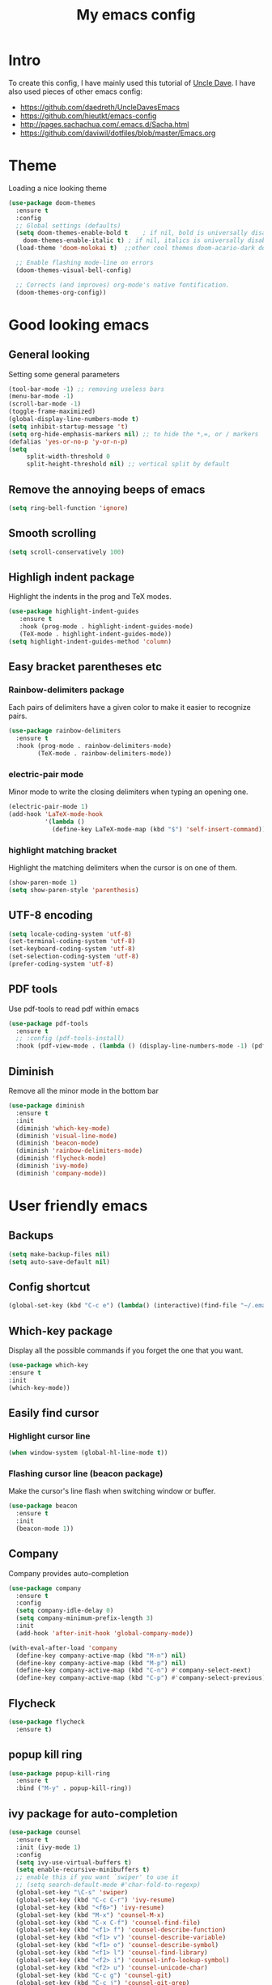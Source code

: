 #+TITLE: My emacs config
#+STARTUP: overview
* Intro
To create this config, I have mainly used this tutorial of [[https://www.youtube.com/watch?v=d6iY_1aMzeg&list=PLX2044Ew-UVVv31a0-Qn3dA6Sd_-NyA1n][Uncle Dave]].
I have also used pieces of other emacs config:
- [[https://github.com/daedreth/UncleDavesEmacs][https://github.com/daedreth/UncleDavesEmacs]]
- [[https://github.com/hieutkt/emacs-config][https://github.com/hieutkt/emacs-config]]
- [[http://pages.sachachua.com/.emacs.d/Sacha.html][http://pages.sachachua.com/.emacs.d/Sacha.html]]
- https://github.com/daviwil/dotfiles/blob/master/Emacs.org

* Theme
Loading a nice looking theme
  #+begin_src emacs-lisp
    (use-package doom-themes
      :ensure t
      :config
      ;; Global settings (defaults)
      (setq doom-themes-enable-bold t    ; if nil, bold is universally disabled
	    doom-themes-enable-italic t) ; if nil, italics is universally disabled
      (load-theme 'doom-molokai t)  ;;other cool themes doom-acario-dark doom-zenburn doom-gruvbox doom-snazzy doom-material

      ;; Enable flashing mode-line on errors
      (doom-themes-visual-bell-config)

      ;; Corrects (and improves) org-mode's native fontification.
      (doom-themes-org-config))
  #+end_src

* Good looking emacs
** General looking
Setting some general parameters
  #+begin_src emacs-lisp
    (tool-bar-mode -1) ;; removing useless bars
    (menu-bar-mode -1) 
    (scroll-bar-mode -1)
    (toggle-frame-maximized)
    (global-display-line-numbers-mode t)
    (setq inhibit-startup-message 't)
    (setq org-hide-emphasis-markers nil) ;; to hide the *,=, or / markers
    (defalias 'yes-or-no-p 'y-or-n-p)
    (setq
         split-width-threshold 0
         split-height-threshold nil) ;; vertical split by default
  #+end_src

  #+RESULTS:

** Remove the annoying beeps of emacs
  #+begin_src emacs-lisp
    (setq ring-bell-function 'ignore)
  #+end_src
** Smooth scrolling
  #+begin_src emacs-lisp
  (setq scroll-conservatively 100)
  #+end_src
** Highligh indent package
Highlight the indents in the prog and TeX modes.
   #+begin_src emacs-lisp
     (use-package highlight-indent-guides
	    :ensure t
	    :hook (prog-mode . highlight-indent-guides-mode)
	    (TeX-mode . highlight-indent-guides-mode))
     (setq highlight-indent-guides-method 'column)
   #+end_src
** Easy bracket parentheses etc 
*** Rainbow-delimiters package
Each pairs of delimiters have a given color to make it easier to recognize pairs.
   #+begin_src emacs-lisp
     (use-package rainbow-delimiters
       :ensure t
       :hook (prog-mode . rainbow-delimiters-mode)
             (TeX-mode . rainbow-delimiters-mode))
   #+end_src
*** electric-pair mode
Minor mode to write the closing delimiters when typing an opening one.
   #+begin_src emacs-lisp
     (electric-pair-mode 1)
     (add-hook 'LaTeX-mode-hook
               '(lambda ()
                 (define-key LaTeX-mode-map (kbd "$") 'self-insert-command)))
   #+end_src
*** highlight matching bracket
Highlight the matching delimiters when the cursor is on one of them.
    #+begin_src emacs-lisp
      (show-paren-mode 1)
      (setq show-paren-style 'parenthesis)
    #+end_src
** UTF-8 encoding
#+begin_src emacs-lisp
  (setq locale-coding-system 'utf-8)
  (set-terminal-coding-system 'utf-8)
  (set-keyboard-coding-system 'utf-8)
  (set-selection-coding-system 'utf-8)
  (prefer-coding-system 'utf-8)
#+end_src
** PDF tools
Use pdf-tools to read pdf within emacs
#+begin_src emacs-lisp
  (use-package pdf-tools
    :ensure t
    ;; :config (pdf-tools-install)
    :hook (pdf-view-mode . (lambda () (display-line-numbers-mode -1) (pdf-sync-minor-mode 1))))
#+end_src

** Diminish
Remove all the minor mode in the bottom bar
#+begin_src emacs-lisp
      (use-package diminish
        :ensure t
        :init
        (diminish 'which-key-mode)
        (diminish 'visual-line-mode)
        (diminish 'beacon-mode)
        (diminish 'rainbow-delimiters-mode)
        (diminish 'flycheck-mode)
        (diminish 'ivy-mode)
        (diminish 'company-mode))
#+end_src
* User friendly emacs
** Backups
#+begin_src emacs-lisp
  (setq make-backup-files nil)
  (setq auto-save-default nil)
#+end_src
** Config shortcut
#+begin_src emacs-lisp
   (global-set-key (kbd "C-c e") (lambda() (interactive)(find-file "~/.emacs.d/config.org")))
#+end_src
** Which-key package
Display all the possible commands if you forget the one that you want.
   #+begin_src emacs-lisp
     (use-package which-key
     :ensure t
     :init
     (which-key-mode))
   #+end_src
** Easily find cursor
*** Highlight cursor line
  #+begin_src emacs-lisp
    (when window-system (global-hl-line-mode t))
  #+end_src  
*** Flashing cursor line (beacon package)
Make the cursor's line flash when switching window or buffer.
   #+begin_src emacs-lisp
     (use-package beacon
       :ensure t
       :init
       (beacon-mode 1))
   #+end_src
** Company
Company provides auto-completion
#+begin_src emacs-lisp
  (use-package company
    :ensure t
    :config
    (setq company-idle-delay 0)
    (setq company-minimum-prefix-length 3)
    :init
    (add-hook 'after-init-hook 'global-company-mode))

  (with-eval-after-load 'company
    (define-key company-active-map (kbd "M-n") nil)
    (define-key company-active-map (kbd "M-p") nil)
    (define-key company-active-map (kbd "C-n") #'company-select-next)
    (define-key company-active-map (kbd "C-p") #'company-select-previous))
#+end_src
** Flycheck
#+begin_src emacs-lisp
  (use-package flycheck
    :ensure t)
#+end_src
** popup kill ring
   #+begin_src emacs-lisp
     (use-package popup-kill-ring
       :ensure t
       :bind ("M-y" . popup-kill-ring))
   #+end_src  
** ivy package for auto-completion
   #+begin_src emacs-lisp
     (use-package counsel
       :ensure t
       :init (ivy-mode 1)
       :config
       (setq ivy-use-virtual-buffers t)
       (setq enable-recursive-minibuffers t)
       ;; enable this if you want `swiper' to use it
       ;; (setq search-default-mode #'char-fold-to-regexp)
       (global-set-key "\C-s" 'swiper)
       (global-set-key (kbd "C-c C-r") 'ivy-resume)
       (global-set-key (kbd "<f6>") 'ivy-resume)
       (global-set-key (kbd "M-x") 'counsel-M-x)
       (global-set-key (kbd "C-x C-f") 'counsel-find-file)
       (global-set-key (kbd "<f1> f") 'counsel-describe-function)
       (global-set-key (kbd "<f1> v") 'counsel-describe-variable)
       (global-set-key (kbd "<f1> o") 'counsel-describe-symbol)
       (global-set-key (kbd "<f1> l") 'counsel-find-library)
       (global-set-key (kbd "<f2> i") 'counsel-info-lookup-symbol)
       (global-set-key (kbd "<f2> u") 'counsel-unicode-char)
       (global-set-key (kbd "C-c g") 'counsel-git)
       (global-set-key (kbd "C-c j") 'counsel-git-grep)
       (global-set-key (kbd "C-c k") 'counsel-ag)
       (global-set-key (kbd "C-x l") 'counsel-locate)
       (global-set-key (kbd "C-S-o") 'counsel-rhythmbox)
       (define-key minibuffer-local-map (kbd "C-r") 'counsel-minibuffer-history))
   #+end_src
** Avy package
Avy for fast moving to a character.

   #+begin_src emacs-lisp
     (use-package avy
     :ensure t)
     (global-set-key (kbd "C-:") 'avy-goto-char)
     (global-set-key (kbd "C-!") 'avy-goto-char-2)
   #+end_src

** recentf-mode
#+begin_src emacs-lisp
  (recentf-mode 1)
  (global-set-key (kbd "C-x r") 'recentf-open-files)
#+end_src
** saveplace mode
#+begin_src emacs-lisp
  (save-place-mode 1)
#+end_src
** auto-revert mode
#+begin_src emacs-lisp
  (global-auto-revert-mode 1)
#+end_src
** buffer when opening emacs
#+begin_src emacs-lisp
  (defun my-setup-initial-window-setup ()
    "Do what I want for initial window setup.
  In my case I want to start with 2 windows split side by side."
    (interactive)
    (switch-to-buffer (find-file "~/BeepBoop/Org/todo.org"))
    (split-window-horizontally)
    (other-window 1)
    (switch-to-buffer (org-agenda nil "a")))

  (add-hook 'emacs-startup-hook #'my-setup-initial-window-setup)
#+end_src
* Org mode
** General looking
*** Org bullets
   #+begin_src emacs-lisp
     (use-package org-bullets
       :ensure t
       :hook (org-mode . (lambda () (org-bullets-mode))))
   #+end_src
*** Indent mode
    #+begin_src emacs-lisp
      (add-hook 'org-mode-hook 'org-indent-mode)
    #+end_src
*** Do not show markers for italics, bold etc
#+begin_src emacs-lisp
  (setq org-hide-emphasis-markers t)
#+end_src
*** ... -> Drop down character
#+begin_src emacs-lisp
  (setq org-ellipsis " ▾")
#+end_src
*** Font size of different headers
#+begin_src emacs-lisp
  (dolist (face '((org-level-1 . 1.2)
                  (org-level-2 . 1.1)
                  (org-level-3 . 1.05)
                  (org-level-4 . 1.0)
                  (org-level-5 . 1.1)
                  (org-level-6 . 1.1)
                  (org-level-7 . 1.1)
                  (org-level-8 . 1.1))))
#+end_src
** Fuzzy for link to file
#+begin_src emacs-lisp
  (setq org-link-search-must-match-exact-headline nil)
#+end_src
** Visual line mode
   #+begin_src emacs-lisp
     (add-hook 'org-mode-hook '(lambda () (visual-line-mode 1)))
   #+end_src

   #+RESULTS:
   
** Agenda
*** set agenda key
   #+begin_src emacs-lisp
      (global-set-key (kbd "C-c a") 'org-agenda)
   #+end_src
*** set agenda files
    #+begin_src emacs-lisp
      (setq org-agenda-files '("/home/amarie/BeepBoop/Org/todo.org"
                               "/home/amarie/BeepBoop/Org/work.org"
                               "/home/amarie/BeepBoop/Org/anniv.org"
                               "/home/amarie/BeepBoop/Org/livres.org"))
    #+end_src
*** compact agenda
#+begin_src emacs-lisp
  ;; Do not dim blocked tasks
  (setq org-agenda-dim-blocked-tasks nil)
  ;; Compact the block agenda view
  (setq org-agenda-compact-blocks t)
#+end_src
*** start agenda from today
#+begin_src emacs-lisp
  (setq org-agenda-span 10
        org-agenda-start-on-weekday nil
        org-agenda-start-day "-0d")
#+end_src
*** org-habit
#+begin_src emacs-lisp
  (require 'org-habit)
  (add-to-list 'org-modules 'org-habit)
  (setq org-habit-graph-column 40)
#+end_src

** Key binding for todo.org
#+begin_src emacs-lisp
  (global-set-key (kbd "C-c t") (lambda() (interactive)(find-file "~/BeepBoop/Org/todo.org")))
  (global-set-key (kbd "C-c w") (lambda() (interactive)(find-file "~/BeepBoop/Org/work.org")))
#+end_src
** Org TODO keywords and priorities
   #+begin_src emacs-lisp
     (setq org-todo-keywords
	   '(
	     (sequence "IDEA(i)" "TODO(t)" "WAITING(w)" "MEETING(m)" "|" "DONE(d)")
	     (sequence "|" "CANCELED(c)" "SOMEDAY(f)")
	     ))
     (setq org-highest-priority ?A)
	  (setq org-lowest-priority ?C)
	  (setq org-default-priority ?A)
	  (setq org-priority-faces '((?A . (:foreground "red" :weight bold))
				     (?B . (:foreground "orange" :weight bold))
				     (?C . (:foreground "yellow" :weight bold))))
   #+end_src

** TODO Org capture template
*** set key template
    #+begin_src emacs-lisp
      (define-key global-map (kbd "C-c c") 'org-capture)
    #+end_src
*** todo template
    #+begin_src emacs-lisp
      (setq org-capture-templates
            '(("t" "todo" entry (file+headline "~/BeepBoop/Org/todo.org" "Tasks")
               "* TODO [#A] %?\nSCHEDULED: %(org-insert-time-stamp (org-read-date nil t \"+0d\"))\n"  :prepend t :kill-buffer t)))
    #+end_src

*** idea template
    #+begin_src emacs-lisp
      (setq org-capture-templates
            '(("i" "Idea" entry (file+headline "~/BeepBoop/Org/todo.org" "Task")
               "* IDEA %?\nAdded: %U\n" :prepend t :kill-buffer t)))
    #+end_src
    
** Org structure template
#+begin_src emacs-lisp
  (setq org-structure-template-alist
    '(("a" . "export ascii\n")
      ("c" . "center\n")
      ("C" . "comment\n")
      ("e" . "example\n")
      ("E" . "export")
      ("h" . "export html\n")
      ("l" . "export latex\n")
      ("q" . "quote\n")
      ("s" . "src")
      ("v" . "verse\n")
      ("el" . "src emacs-lisp\n"))) 
#+end_src

** Org tags list
#+begin_src emacs-lisp
  (setq org-tag-alist
    '((:startgroup)
       ; Put mutually exclusive tags here
       (:endgroup)
       ("@errand" . ?E)
       ("@home" . ?H)
       ("@work" . ?W)
       ("agenda" . ?a)
       ("planning" . ?p)
       ("email" . ?e)
       ("idea" . ?i)))
#+end_src
** TODO org-wild-notifier for notifications for agenda 
** Host local server with simple-httpd
#+begin_src emacs-lisp
  (use-package simple-httpd
    :ensure t)
#+end_src
* AucTeX
** install
   #+begin_src emacs-lisp
     (use-package auctex
       :ensure t
       :mode ("\\.tex\\'" . TeX-latex-mode)
       :config
       ;; General configs
       (setq TeX-master		 nil
             TeX-auto-save		 t
             TeX-parse-self		 t
             TeX-PDF-mode		 t
             TeX-electric-escape	 t)
       )        
   #+end_src
** auctex-latexmk
   #+begin_src emacs-lisp
     (use-package auctex-latexmk
       :ensure t
       :init
       (auctex-latexmk-setup)
       :config
       (setq auctex-latexmk-inherit-TeX-PDF-mode t)
       )
   #+end_src

** PDF updated and open in Evince EE
   #+begin_src emacs-lisp
     ;; to use pdfview with auctex
     (setq TeX-view-program-selection '((output-pdf "Evince"))
     TeX-source-correlate-start-server t) ;; not sure if last line is neccessary
     ;; to have the buffer refresh after compilation
     (add-hook 'TeX-after-compilation-finished-functions
	 #'TeX-revert-document-buffer)
     ;;correlate
     (add-hook 'LaTeX-mode-hook 'TeX-source-correlate-mode)
   #+end_src
** flyspell
#+begin_src emacs-lisp
  (add-hook 'LaTeX-mode-hook 'flyspell-mode) 
#+end_src
** reftex
#+begin_src emacs-lisp
     (use-package reftex
       :ensure t
       :config
       (add-hook 'LaTeX-mode-hook 'turn-on-reftex)
       ;; Reftex default bibfile
       ;;(setq reftex-default-bibliography "~/Stage_M2/ESVCC/VpCCD/VpCCD.bib")
       ;; Activate nice interface between RefTeX and AUCTeX
       (setq reftex-plug-into-AUCTeX t)
       )        
   #+end_src
* Magit
Great tutorial to learn the very basics of [[https://www.youtube.com/watch?v=vQO7F2Q9DwA][magit]]. A more advanced series of tutorial on [[https://www.youtube.com/playlist?list=PLEoMzSkcN8oMc34dTjyFmTUWbXTKrNfZA][magit]].
** Magit package
Magit is a git porcelain for emacs.
Reference card for [[https://magit.vc/manual/magit-refcard.pdf][magit]].
#+begin_src emacs-lisp
  (use-package magit
    :ensure t
    :bind
    ("C-x g" . magit-status)
    :config
    (setq ediff-window-setup-function 'ediff-setup-windows-plain))
#+end_src
* Org roam
I learned how to use org roam thanks to the following [[https://www.youtube.com/watch?v=AyhPmypHDEw&list=PLEoMzSkcN8oN3x3XaZQ-AXFKv52LZzjqD][series of tutorial]].
There is also a complete tutorial on how to install the minimum configuration for org-roam-bibtex [[https://org-roam.discourse.group/t/minimum-configuration-of-org-roam-v2-org-roam-bibtex-for-spacemacs-users/1755][here]].
** Load package
#+begin_src emacs-lisp
      (use-package org-roam
        :ensure t
        :init
        (setq org-roam-v2-ack t)
        (setq org-roam-completion-everywhere t)
        :custom
        (org-roam-directory "~/BeepBoop/OrgRoam")
        :bind (("C-c n l" . org-roam-buffer-toggle)
               ("C-c n f" . org-roam-node-find)
               ("C-c n g" . org-roam-graph)
               ("C-c n i" . org-roam-node-insert)
               ("C-c n c" . org-roam-capture)
               ;; Dailies
               ("C-c n j" . org-roam-dailies-capture-today)
               :map org-mode-map
               ("C-M-i" . completion-at-point))
        :config
        (org-roam-setup))
#+end_src
** Size org roam buffer
#+begin_src emacs-lisp
(add-to-list 'display-buffer-alist
             '("\\*org-roam\\*"
               (display-buffer-in-direction)
               (direction . right)
               (window-width . 0.33)
               (window-height . fit-window-to-buffer)))
#+end_src
** Capture templates
#+begin_src emacs-lisp
  (require 'ucs-normalize)
  (setq org-roam-capture-templates
              '(("e" "empty" plain "%?"
                 :if-new (file+head "${slug}.org" "#+title: ${title}\n")
                 :unnarrowed t)
                ("a" "notes on a research article" plain
                 (file "/home/amarie/BeepBoop/OrgRoam/Templates/Article.org")
                 :if-new (file+head "${citekey}.org" "#+title: ${citekey}\n")
                 :unnarrowed t)
                ("m" "notes on a method" plain
                 (file "/home/amarie/BeepBoop/OrgRoam/Templates/Method.org")
                 :if-new (file+head "${slug}.org" "#+title: ${title}\n")
                 :unnarrowed t)
                ("d" "definition or notes on a concept" plain
                 (file "/home/amarie/BeepBoop/OrgRoam/Templates/Definition_Concept.org")
                 :if-new (file+head "${slug}.org" "#+title: ${title}\n")
                 :unnarrowed t)
                ("g" "general category to link other notes" plain
                 (file "/home/amarie/BeepBoop/OrgRoam/Templates/General_category.org")
                 :if-new (file+head "${slug}.org" "#+title: ${title}\n")
                 :unnarrowed t)
                ("t" "notes on a textbook" plain
                 (file "/home/amarie/BeepBoop/OrgRoam/Templates/Textbook.org")
                 :if-new (file+head "${slug}.org" "#+title: ${title}\n")
                 :unnarrowed t)
                ("l" "notes on lecture (notes)" plain
                 (file "/home/amarie/BeepBoop/OrgRoam/Templates/LectureNotes.org")
                 :if-new (file+head "${slug}.org" "#+title: ${title}\n")
                 :unnarrowed t)
                ("p" "notes on a PhD manuscript" plain
                 (file "/home/amarie/BeepBoop/OrgRoam/Templates/PhD.org")
                 :if-new (file+head "${slug}.org" "#+title: ${title}\n")
                 :unnarrowed t)
                ("c" "notes on a conference" plain
                 (file "/home/amarie/BeepBoop/OrgRoam/Templates/Conference.org")
                 :if-new (file+head "${slug}.org" "#+title: ${title}\n")
                 :unnarrowed t)))
#+end_src

** TODO [#C] Advanced configuration ivy-bibtex
https://github.com/tmalsburg/helm-bibtex
   #+begin_src emacs-lisp
     (use-package ivy-bibtex
       :ensure t
       )
     (setq bibtex-completion-bibliography
           '("/home/amarie/References/References.bib")
           bibtex-completion-notes-path "/home/amarie/BeepBoop/Org/bibtex_notes.org"
           bibtex-completion-library-path '("/home/amarie/References")
           bibtex-completion-pdf-field "file")
     (setq ivy-bibtex-default-action 'ivy-bibtex-insert-citation)
   #+end_src
** Org-ref
#+begin_src emacs-lisp
  (use-package org-ref
    :ensure t
  )
  (setq org-ref-bibliography-notes "/home/amarie/BeepBoop/Org/ref_notes.org"
        org-ref-default-bibliography '("/home/amarie/References/References.bib")
        org-ref-pdf-directory "/home/amarie/References")
#+end_src
** Org-roam-bibtex
#+begin_src emacs-lisp
    ;; If you installed via MELPA
  (use-package org-roam-bibtex
    :after org-roam
    :hook (org-roam-mode . org-roam-bibtex-mode)
    :bind (:map org-mode-map
                (("C-c n a" . orb-note-actions))))
  (setq orb-preformat-keywords '("citekey" "author" "year" "doi" "journal" "file"))
#+end_src
